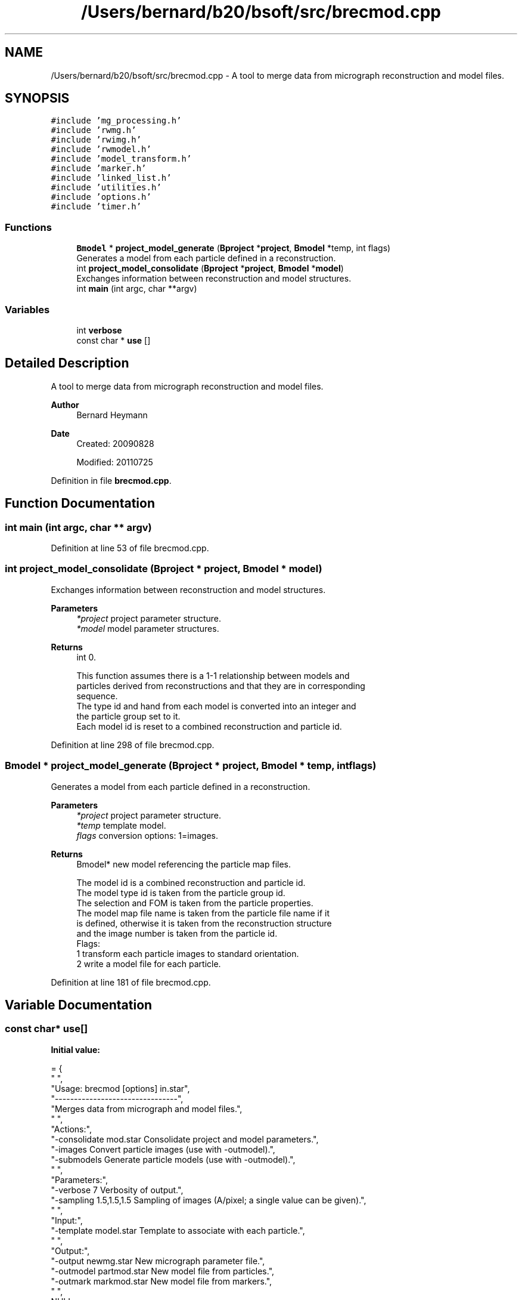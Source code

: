 .TH "/Users/bernard/b20/bsoft/src/brecmod.cpp" 3 "Wed Sep 1 2021" "Version 2.1.0" "Bsoft" \" -*- nroff -*-
.ad l
.nh
.SH NAME
/Users/bernard/b20/bsoft/src/brecmod.cpp \- A tool to merge data from micrograph reconstruction and model files\&.  

.SH SYNOPSIS
.br
.PP
\fC#include 'mg_processing\&.h'\fP
.br
\fC#include 'rwmg\&.h'\fP
.br
\fC#include 'rwimg\&.h'\fP
.br
\fC#include 'rwmodel\&.h'\fP
.br
\fC#include 'model_transform\&.h'\fP
.br
\fC#include 'marker\&.h'\fP
.br
\fC#include 'linked_list\&.h'\fP
.br
\fC#include 'utilities\&.h'\fP
.br
\fC#include 'options\&.h'\fP
.br
\fC#include 'timer\&.h'\fP
.br

.SS "Functions"

.in +1c
.ti -1c
.RI "\fBBmodel\fP * \fBproject_model_generate\fP (\fBBproject\fP *\fBproject\fP, \fBBmodel\fP *temp, int flags)"
.br
.RI "Generates a model from each particle defined in a reconstruction\&. "
.ti -1c
.RI "int \fBproject_model_consolidate\fP (\fBBproject\fP *\fBproject\fP, \fBBmodel\fP *\fBmodel\fP)"
.br
.RI "Exchanges information between reconstruction and model structures\&. "
.ti -1c
.RI "int \fBmain\fP (int argc, char **argv)"
.br
.in -1c
.SS "Variables"

.in +1c
.ti -1c
.RI "int \fBverbose\fP"
.br
.ti -1c
.RI "const char * \fBuse\fP []"
.br
.in -1c
.SH "Detailed Description"
.PP 
A tool to merge data from micrograph reconstruction and model files\&. 


.PP
\fBAuthor\fP
.RS 4
Bernard Heymann 
.RE
.PP
\fBDate\fP
.RS 4
Created: 20090828 
.PP
Modified: 20110725 
.RE
.PP

.PP
Definition in file \fBbrecmod\&.cpp\fP\&.
.SH "Function Documentation"
.PP 
.SS "int main (int argc, char ** argv)"

.PP
Definition at line 53 of file brecmod\&.cpp\&.
.SS "int project_model_consolidate (\fBBproject\fP * project, \fBBmodel\fP * model)"

.PP
Exchanges information between reconstruction and model structures\&. 
.PP
\fBParameters\fP
.RS 4
\fI*project\fP project parameter structure\&. 
.br
\fI*model\fP model parameter structures\&. 
.RE
.PP
\fBReturns\fP
.RS 4
int 0\&. 
.PP
.nf
This function assumes there is a 1-1 relationship between models and
particles derived from reconstructions and that they are in corresponding
sequence.
The type id and hand from each model is converted into an integer and
the particle group set to it.
Each model id is reset to a combined reconstruction and particle id.

.fi
.PP
 
.RE
.PP

.PP
Definition at line 298 of file brecmod\&.cpp\&.
.SS "\fBBmodel\fP * project_model_generate (\fBBproject\fP * project, \fBBmodel\fP * temp, int flags)"

.PP
Generates a model from each particle defined in a reconstruction\&. 
.PP
\fBParameters\fP
.RS 4
\fI*project\fP project parameter structure\&. 
.br
\fI*temp\fP template model\&. 
.br
\fIflags\fP conversion options: 1=images\&. 
.RE
.PP
\fBReturns\fP
.RS 4
Bmodel* new model referencing the particle map files\&. 
.PP
.nf
The model id is a combined reconstruction and particle id.
The model type id is taken from the particle group id.
The selection and FOM is taken from the particle properties.
The model map file name is taken from the particle file name if it
is defined, otherwise it is taken from the reconstruction structure
and the image number is taken from the particle id.
Flags:
    1   transform each particle images to standard orientation.
    2   write a model file for each particle.

.fi
.PP
 
.RE
.PP

.PP
Definition at line 181 of file brecmod\&.cpp\&.
.SH "Variable Documentation"
.PP 
.SS "const char* use[]"
\fBInitial value:\fP
.PP
.nf
= {
" ",
"Usage: brecmod [options] in\&.star",
"--------------------------------",
"Merges data from micrograph and model files\&.",
" ",
"Actions:",
"-consolidate mod\&.star    Consolidate project and model parameters\&.",
"-images                  Convert particle images (use with -outmodel)\&.",
"-submodels               Generate particle models (use with -outmodel)\&.",
" ",
"Parameters:",
"-verbose 7               Verbosity of output\&.",
"-sampling 1\&.5,1\&.5,1\&.5    Sampling of images (A/pixel; a single value can be given)\&.",
" ",
"Input:",
"-template model\&.star     Template to associate with each particle\&.",
" ",
"Output:",
"-output newmg\&.star       New micrograph parameter file\&.",
"-outmodel partmod\&.star   New model file from particles\&.",
"-outmark markmod\&.star    New model file from markers\&.",
" ",
NULL
}
.fi
.PP
Definition at line 27 of file brecmod\&.cpp\&.
.SS "int verbose\fC [extern]\fP"

.SH "Author"
.PP 
Generated automatically by Doxygen for Bsoft from the source code\&.
